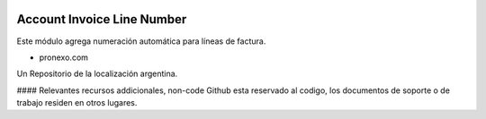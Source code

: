 .. |company| replace:: pronexo.com
.. |company_logo| image:: http://fotos.subefotos.com/7107261ae57571ec94f0f2d7363aa358o.png
   :alt: pronexo.com
   :target: https://www.pronexo.com

.. image:: https://img.shields.io/badge/license-AGPL--3-blue.png
   :target: https://www.gnu.org/licenses/agpl
   :alt: License: AGPL-3

===========================
Account Invoice Line Number
===========================

Este módulo agrega numeración automática para líneas de factura.

* |company|

|company_logo|

Un Repositorio de la localización argentina.

#### Relevantes recursos addicionales, non-code
Github esta reservado al codigo, los documentos de soporte o de trabajo residen en otros lugares.